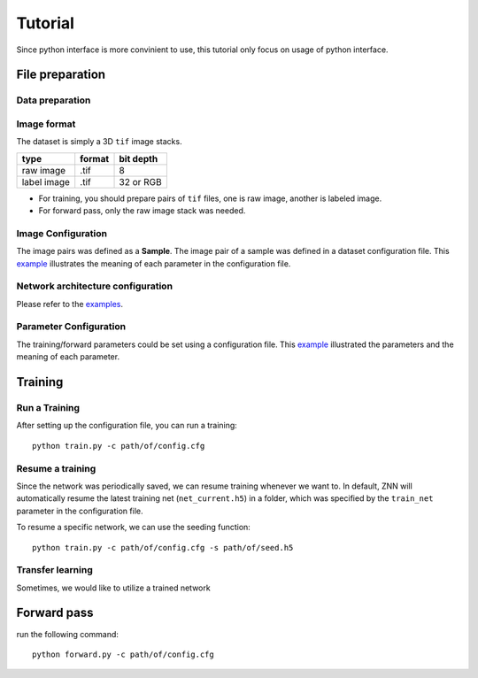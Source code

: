 Tutorial
========
Since python interface is more convinient to use, this tutorial only focus on usage of python interface.

File preparation
----------------

Data preparation
````````````````

Image format
````````````
The dataset is simply a 3D ``tif`` image stacks. 

============== ================= ===========
type            format            bit depth
============== ================= ===========
raw image       .tif              8
label image     .tif              32 or RGB
============== ================= ===========

* For training, you should prepare pairs of ``tif`` files, one is raw image, another is labeled image. 
* For forward pass, only the raw image stack was needed.

Image Configuration
```````````````````
The image pairs was defined as a **Sample**. The image pair of a sample was defined in a dataset configuration file. This `example <https://github.com/seung-lab/znn-release/blob/master/dataset/ISBI2012/dataset.spec>`_ illustrates the meaning of each parameter in the configuration file.

Network architecture configuration
``````````````````````````````````
Please refer to the `examples <https://github.com/seung-lab/znn-release/tree/master/networks>`_.

Parameter Configuration
```````````````````````
The training/forward parameters could be set using a configuration file. This `example <https://github.com/seung-lab/znn-release/blob/master/python/config.cfg>`_ illustrated the parameters and the meaning of each parameter.

Training
--------

Run a Training
``````````````
After setting up the configuration file, you can run a training: 
::
    python train.py -c path/of/config.cfg 

Resume a training
`````````````````
Since the network was periodically saved, we can resume training whenever we want to. In default, ZNN will automatically resume the latest training net (``net_current.h5``) in a folder, which was specified by the ``train_net`` parameter in the configuration file. 

To resume a specific network, we can use the seeding function:
::
    python train.py -c path/of/config.cfg -s path/of/seed.h5

Transfer learning
`````````````````
Sometimes, we would like to utilize a trained network

Forward pass
------------
run the following command:
::
    python forward.py -c path/of/config.cfg
